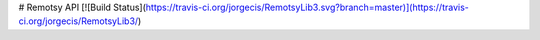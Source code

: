# Remotsy API [![Build Status](https://travis-ci.org/jorgecis/RemotsyLib3.svg?branch=master)](https://travis-ci.org/jorgecis/RemotsyLib3/) 
